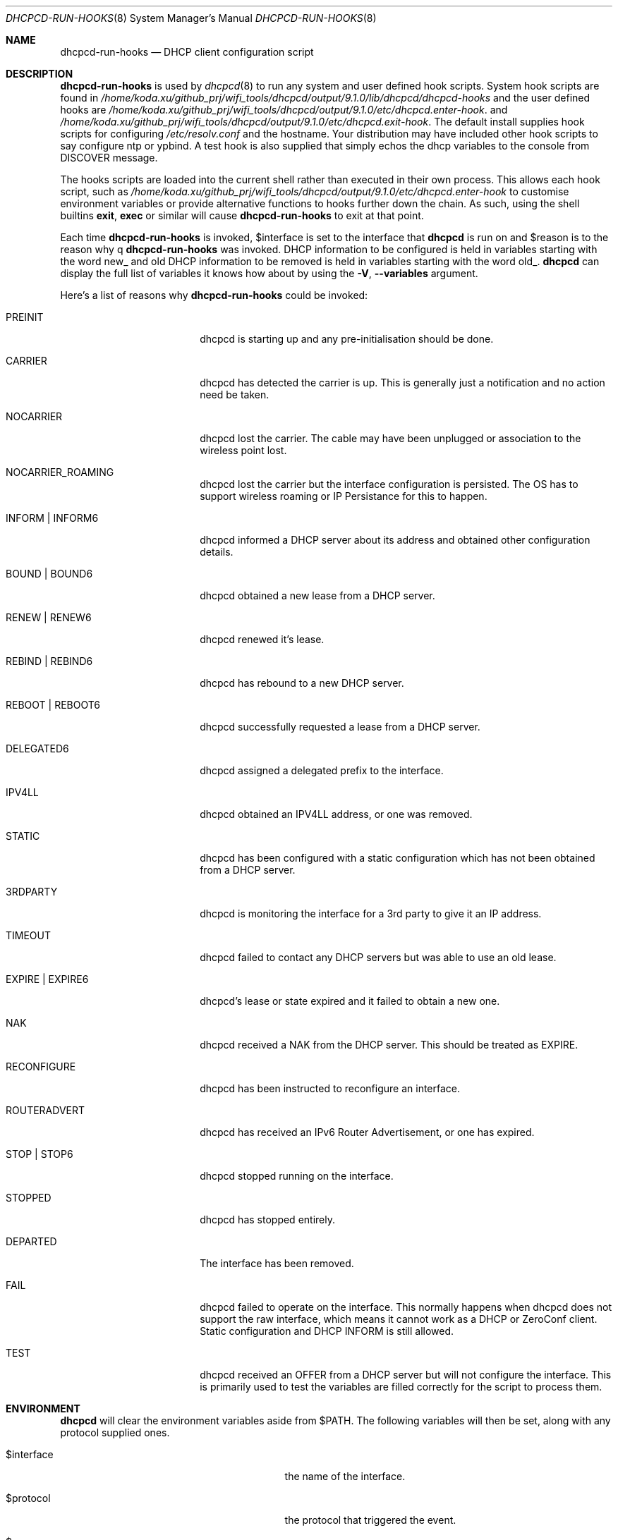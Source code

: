 .\" Copyright (c) 2006-2021 Roy Marples
.\" All rights reserved
.\"
.\" Redistribution and use in source and binary forms, with or without
.\" modification, are permitted provided that the following conditions
.\" are met:
.\" 1. Redistributions of source code must retain the above copyright
.\"    notice, this list of conditions and the following disclaimer.
.\" 2. Redistributions in binary form must reproduce the above copyright
.\"    notice, this list of conditions and the following disclaimer in the
.\"    documentation and/or other materials provided with the distribution.
.\"
.\" THIS SOFTWARE IS PROVIDED BY THE AUTHOR AND CONTRIBUTORS ``AS IS'' AND
.\" ANY EXPRESS OR IMPLIED WARRANTIES, INCLUDING, BUT NOT LIMITED TO, THE
.\" IMPLIED WARRANTIES OF MERCHANTABILITY AND FITNESS FOR A PARTICULAR PURPOSE
.\" ARE DISCLAIMED.  IN NO EVENT SHALL THE AUTHOR OR CONTRIBUTORS BE LIABLE
.\" FOR ANY DIRECT, INDIRECT, INCIDENTAL, SPECIAL, EXEMPLARY, OR CONSEQUENTIAL
.\" DAMAGES (INCLUDING, BUT NOT LIMITED TO, PROCUREMENT OF SUBSTITUTE GOODS
.\" OR SERVICES; LOSS OF USE, DATA, OR PROFITS; OR BUSINESS INTERRUPTION)
.\" HOWEVER CAUSED AND ON ANY THEORY OF LIABILITY, WHETHER IN CONTRACT, STRICT
.\" LIABILITY, OR TORT (INCLUDING NEGLIGENCE OR OTHERWISE) ARISING IN ANY WAY
.\" OUT OF THE USE OF THIS SOFTWARE, EVEN IF ADVISED OF THE POSSIBILITY OF
.\" SUCH DAMAGE.
.\"
.Dd December 27, 2020
.Dt DHCPCD-RUN-HOOKS 8
.Os
.Sh NAME
.Nm dhcpcd-run-hooks
.Nd DHCP client configuration script
.Sh DESCRIPTION
.Nm
is used by
.Xr dhcpcd 8
to run any system and user defined hook scripts.
System hook scripts are found in
.Pa /home/koda.xu/github_prj/wifi_tools/dhcpcd/output/9.1.0/lib/dhcpcd/dhcpcd-hooks
and the user defined hooks are
.Pa /home/koda.xu/github_prj/wifi_tools/dhcpcd/output/9.1.0/etc/dhcpcd.enter-hook .
and
.Pa /home/koda.xu/github_prj/wifi_tools/dhcpcd/output/9.1.0/etc/dhcpcd.exit-hook .
The default install supplies hook scripts for configuring
.Pa /etc/resolv.conf
and the hostname.
Your distribution may have included other hook scripts to say configure
ntp or ypbind.
A test hook is also supplied that simply echos the dhcp variables to the
console from DISCOVER message.
.Pp
The hooks scripts are loaded into the current shell rather than executed
in their own process.
This allows each hook script, such as
.Pa /home/koda.xu/github_prj/wifi_tools/dhcpcd/output/9.1.0/etc/dhcpcd.enter-hook
to customise environment variables or provide alternative functions to hooks
further down the chain.
As such, using the shell builtins
.Ic exit ,
.Ic exec
or similar will cause
.Nm
to exit at that point.
.Pp
Each time
.Nm
is invoked,
.Ev $interface
is set to the interface that
.Nm dhcpcd
is run on and
.Ev $reason
is to the reason why
q
.Nm
was invoked.
DHCP information to be configured is held in variables starting with the word
new_ and old DHCP information to be removed is held in variables starting with
the word old_.
.Nm dhcpcd
can display the full list of variables it knows how about by using the
.Fl V , -variables
argument.
.Pp
Here's a list of reasons why
.Nm
could be invoked:
.Bl -tag -width EXPIREXXXEXPIRE6
.It Dv PREINIT
dhcpcd is starting up and any pre-initialisation should be done.
.It Dv CARRIER
dhcpcd has detected the carrier is up.
This is generally just a notification and no action need be taken.
.It Dv NOCARRIER
dhcpcd lost the carrier.
The cable may have been unplugged or association to the wireless point lost.
.It Dv NOCARRIER_ROAMING
dhcpcd lost the carrier but the interface configuration is persisted.
The OS has to support wireless roaming or IP Persistance for this to happen.
.It Dv INFORM | Dv INFORM6
dhcpcd informed a DHCP server about its address and obtained other
configuration details.
.It Dv BOUND | Dv BOUND6
dhcpcd obtained a new lease from a DHCP server.
.It Dv RENEW | Dv RENEW6
dhcpcd renewed it's lease.
.It Dv REBIND | Dv REBIND6
dhcpcd has rebound to a new DHCP server.
.It Dv REBOOT | Dv REBOOT6
dhcpcd successfully requested a lease from a DHCP server.
.It Dv DELEGATED6
dhcpcd assigned a delegated prefix to the interface.
.It Dv IPV4LL
dhcpcd obtained an IPV4LL address, or one was removed.
.It Dv STATIC
dhcpcd has been configured with a static configuration which has not been
obtained from a DHCP server.
.It Dv 3RDPARTY
dhcpcd is monitoring the interface for a 3rd party to give it an IP address.
.It Dv TIMEOUT
dhcpcd failed to contact any DHCP servers but was able to use an old lease.
.It Dv EXPIRE | EXPIRE6
dhcpcd's lease or state expired and it failed to obtain a new one.
.It Dv NAK
dhcpcd received a NAK from the DHCP server.
This should be treated as EXPIRE.
.It Dv RECONFIGURE
dhcpcd has been instructed to reconfigure an interface.
.It Dv ROUTERADVERT
dhcpcd has received an IPv6 Router Advertisement, or one has expired.
.It Dv STOP | Dv STOP6
dhcpcd stopped running on the interface.
.It Dv STOPPED
dhcpcd has stopped entirely.
.It Dv DEPARTED
The interface has been removed.
.It Dv FAIL
dhcpcd failed to operate on the interface.
This normally happens when dhcpcd does not support the raw interface, which
means it cannot work as a DHCP or ZeroConf client.
Static configuration and DHCP INFORM is still allowed.
.It Dv TEST
dhcpcd received an OFFER from a DHCP server but will not configure the
interface.
This is primarily used to test the variables are filled correctly for the
script to process them.
.El
.Sh ENVIRONMENT
.Nm dhcpcd
will clear the environment variables aside from
.Ev $PATH .
The following variables will then be set, along with any protocol supplied
ones.
.Bl -tag -width xnew_delegated_dhcp6_prefix
.It Ev $interface
the name of the interface.
.It Ev $protocol
the protocol that triggered the event.
.It Ev $reason
as described above.
.It Ev $pid
the pid of
.Nm dhcpcd .
.It Ev $ifcarrier
the link status of
.Ev $interface :
.Dv unknown ,
.Dv up
or
.Dv down .
.It Ev $ifmetric
.Ev $interface
preference, lower is better.
.It Ev $ifwireless
.Dv 1 if
.Ev $interface
is wireless, otherwise
.Dv 0 .
.It Ev $ifflags
.Ev $interface
flags.
.It Ev $ifmtu
.Ev $interface
MTU.
.It Ev $ifssid
the name of the SSID the
.Ev interface
is connected to.
.It Ev $interface_order
A list of interfaces, in order of preference.
.It Ev $if_up
.Dv true
if the
.Ev interface
is up, otherwise
.Dv false .
This is more than IFF_UP and may not be equal.
.It Ev $if_down
.Dv true
if the
.Ev interface
is down, otherwise
.Dv false .
This is more than IFF_UP and may not be equal.
.It Ev $af_waiting
Address family waiting for, as defined in
.Xr dhcpcd.conf 5 .
.It Ev $profile
the name of the profile selected from
.Xr dhcpcd.conf 5 .
.It Ev $new_delegated_dhcp6_prefix
space separated list of delegated prefixes.
.El
.Sh FILES
When
.Nm
runs, it loads
.Pa /home/koda.xu/github_prj/wifi_tools/dhcpcd/output/9.1.0/etc/dhcpcd.enter-hook
and any scripts found in
.Pa /home/koda.xu/github_prj/wifi_tools/dhcpcd/output/9.1.0/lib/dhcpcd/dhcpcd-hooks
in a lexical order and then finally
.Pa /home/koda.xu/github_prj/wifi_tools/dhcpcd/output/9.1.0/etc/dhcpcd.exit-hook
.Sh SEE ALSO
.Xr dhcpcd 8
.Sh AUTHORS
.An Roy Marples Aq Mt roy@marples.name
.Sh BUGS
Please report them to
.Lk http://roy.marples.name/projects/dhcpcd
.Sh SECURITY CONSIDERATIONS
.Nm dhcpcd
will validate the content of each option against its encoding.
For string, ascii, raw or binhex encoding it's up to the user to validate it
for the intended purpose.
.Pp
When used in a shell script, each variable must be quoted correctly.
